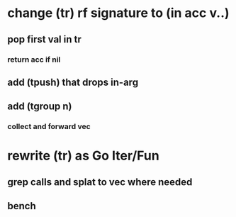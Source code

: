* change (tr) rf signature to (in acc v..)
** pop first val in tr
*** return acc if nil
** add (tpush) that drops in-arg
** add (tgroup n)
*** collect and forward vec
* rewrite (tr) as Go Iter/Fun
** grep calls and splat to vec where needed
** bench
